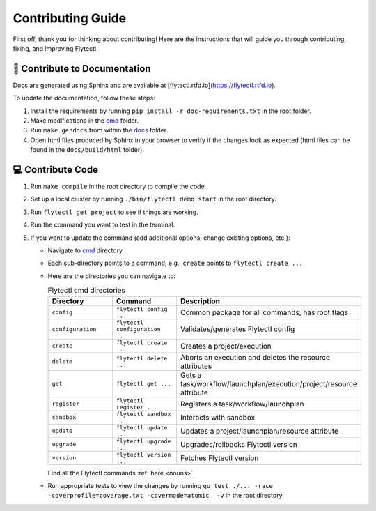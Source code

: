 ###########################
Contributing Guide
###########################

First off, thank you for thinking about contributing! 
Here are the instructions that will guide you through contributing, fixing, and improving Flytectl.

📝 Contribute to Documentation
==============================

Docs are generated using Sphinx and are available at [flytectl.rtfd.io](https://flytectl.rtfd.io).

To update the documentation, follow these steps:

1. Install the requirements by running ``pip install -r doc-requirements.txt`` in the root folder.
2. Make modifications in the `cmd <https://github.com/flyteorg/flyte/flytectl/tree/master/cmd>`__ folder.
3. Run ``make gendocs`` from within the `docs <https://github.com/flyteorg/flyte/flytectl/tree/master/docs>`__ folder.
4. Open html files produced by Sphinx in your browser to verify if the changes look as expected (html files can be found in the ``docs/build/html`` folder).

💻 Contribute Code
==================

1. Run ``make compile`` in the root directory to compile the code.
2. Set up a local cluster by running ``./bin/flytectl demo start`` in the root directory.
3. Run ``flytectl get project`` to see if things are working.
4. Run the command you want to test in the terminal.
5. If you want to update the command (add additional options, change existing options, etc.):

   * Navigate to `cmd <https://github.com/flyteorg/flyte/flytectl/tree/master/cmd>`__ directory
   * Each sub-directory points to a command, e.g., ``create`` points to ``flytectl create ...``
   * Here are the directories you can navigate to:

     .. list-table:: Flytectl cmd directories
        :widths: 25 25 50
        :header-rows: 1

        * - Directory
          - Command
          - Description
        * - ``config``
          - ``flytectl config ...``
          - Common package for all commands; has root flags
        * - ``configuration``
          - ``flytectl configuration ...``
          - Validates/generates Flytectl config
        * - ``create``
          - ``flytectl create ...``
          - Creates a project/execution
        * - ``delete``
          - ``flytectl delete ...``
          - Aborts an execution and deletes the resource attributes
        * - ``get``
          - ``flytectl get ...``
          - Gets a task/workflow/launchplan/execution/project/resource attribute
        * - ``register``
          - ``flytectl register ...``
          - Registers a task/workflow/launchplan
        * - ``sandbox``
          - ``flytectl sandbox ...``
          - Interacts with sandbox
        * - ``update``
          - ``flytectl update ...``
          - Updates a project/launchplan/resource attribute
        * - ``upgrade``
          - ``flytectl upgrade ...``
          - Upgrades/rollbacks Flytectl version
        * - ``version``
          - ``flytectl version ...``
          - Fetches Flytectl version

     Find all the Flytectl commands :ref:`here <nouns>`.
   * Run appropriate tests to view the changes by running ``go test ./... -race -coverprofile=coverage.txt -covermode=atomic  -v`` in the root directory.

